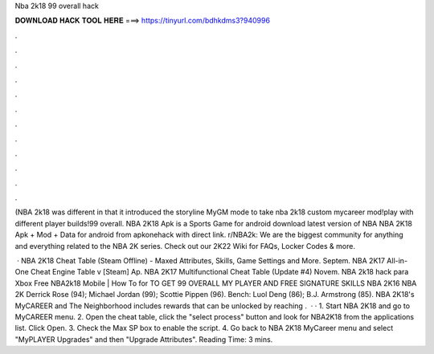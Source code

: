 Nba 2k18 99 overall hack



𝐃𝐎𝐖𝐍𝐋𝐎𝐀𝐃 𝐇𝐀𝐂𝐊 𝐓𝐎𝐎𝐋 𝐇𝐄𝐑𝐄 ===> https://tinyurl.com/bdhkdms3?940996



.



.



.



.



.



.



.



.



.



.



.



.

(NBA 2k18 was different in that it introduced the storyline MyGM mode to take nba 2k18 custom mycareer mod!play with different player builds!99 overall. NBA 2K18 Apk is a Sports Game for android download latest version of NBA NBA 2K18 Apk + Mod + Data for android from apkonehack with direct link. r/NBA2k: We are the biggest community for anything and everything related to the NBA 2K series. Check out our 2K22 Wiki for FAQs, Locker Codes & more.

 · NBA 2K18 Cheat Table (Steam Offline) - Maxed Attributes, Skills, Game Settings and More. Septem. NBA 2K17 All-in-One Cheat Engine Table v [Steam] Ap. NBA 2K17 Multifunctional Cheat Table (Update #4) Novem. NBA 2k18 hack para Xbox Free NBA2k18 Mobile | How To for TO GET 99 OVERALL MY PLAYER AND FREE SIGNATURE SKILLS NBA 2K16 NBA 2K Derrick Rose (94); Michael Jordan (99); Scottie Pippen (96). Bench: Luol Deng (86); B.J. Armstrong (85). NBA 2K18's MyCAREER and The Neighborhood includes rewards that can be unlocked by reaching .  · · 1. Start NBA 2K18 and go to MyCAREER menu. 2. Open the cheat table, click the "select process" button and look for NBA2K18 from the applications list. Click Open. 3. Check the Max SP box to enable the script. 4. Go back to NBA 2K18 MyCareer menu and select "MyPLAYER Upgrades" and then "Upgrade Attributes".  Reading Time: 3 mins.
